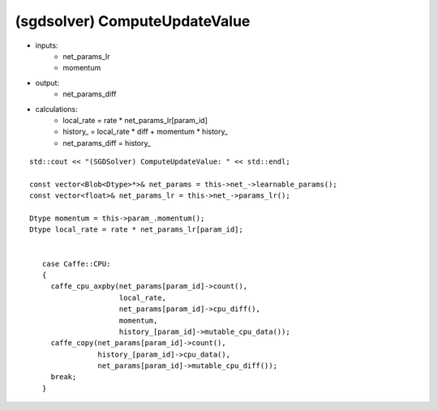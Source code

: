 ##############################################################################
(sgdsolver) ComputeUpdateValue
##############################################################################

- inputs:
    - net_params_lr
    - momentum
- output:
    - net_params_diff
- calculations:
    - local_rate = rate * net_params_lr[param_id]
    - history_ = local_rate * diff + momentum * history_
    - net_params_diff = history_

::

    std::cout << "(SGDSolver) ComputeUpdateValue: " << std::endl;
    
    const vector<Blob<Dtype>*>& net_params = this->net_->learnable_params();
    const vector<float>& net_params_lr = this->net_->params_lr();
    
    Dtype momentum = this->param_.momentum();
    Dtype local_rate = rate * net_params_lr[param_id];


       case Caffe::CPU:
       {
         caffe_cpu_axpby(net_params[param_id]->count(),
                         local_rate,
                         net_params[param_id]->cpu_diff(),
                         momentum,
                         history_[param_id]->mutable_cpu_data());
         caffe_copy(net_params[param_id]->count(),
                    history_[param_id]->cpu_data(),
                    net_params[param_id]->mutable_cpu_diff());
         break;
       }


